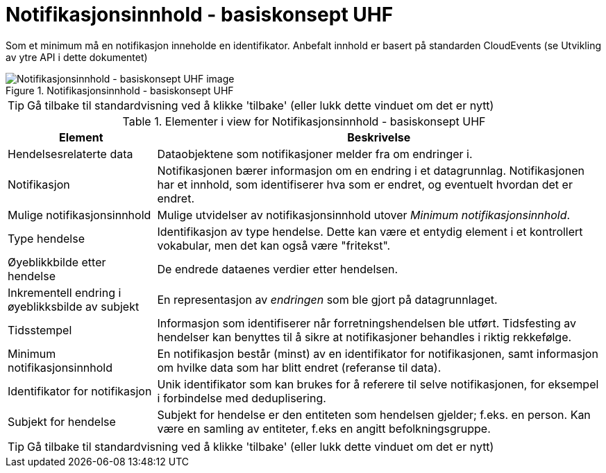 = Notifikasjonsinnhold - basiskonsept UHF
:wysiwig_editing: 1
ifeval::[{wysiwig_editing} == 1]
:imagepath: ../images/
endif::[]
ifeval::[{wysiwig_editing} == 0]
:imagepath: main@unit-ra:unit-ra-datadeling-datautveksling:
endif::[]
:toc: left
:experimental:
:toclevels: 4
:sectnums:
:sectnumlevels: 9

Som et minimum må en notifikasjon inneholde en identifikator. Anbefalt innhold er basert på standarden CloudEvents (se Utvikling av ytre API i dette dokumentet)

.Notifikasjonsinnhold - basiskonsept UHF
image::{imagepath}Notifikasjonsinnhold - basiskonsept UHF.png[alt=Notifikasjonsinnhold - basiskonsept UHF image]


TIP: Gå tilbake til standardvisning ved å klikke 'tilbake' (eller lukk dette vinduet om det er nytt)


[cols ="1,3", options="header"]
.Elementer i view for Notifikasjonsinnhold - basiskonsept UHF
|===

| Element
| Beskrivelse

| Hendelsesrelaterte data
a| Dataobjektene som notifikasjoner melder fra om endringer i.

| Notifikasjon
a| Notifikasjonen bærer informasjon om en endring i et datagrunnlag. Notifikasjonen har et innhold, som identifiserer hva som er endret, og eventuelt hvordan det er endret.

| Mulige notifikasjonsinnhold
a| Mulige utvidelser av notifikasjonsinnhold utover _Minimum notifikasjonsinnhold_.

| Type hendelse
a| Identifikasjon av type hendelse. Dette kan være et entydig element i et kontrollert vokabular, men det kan også være "fritekst".

| Øyeblikkbilde etter hendelse
a| De endrede dataenes verdier etter hendelsen.

| Inkrementell endring i øyeblikksbilde av subjekt
a| En representasjon av _endringen_ som ble gjort på datagrunnlaget.

| Tidsstempel
a| Informasjon som identifiserer når forretningshendelsen ble utført. Tidsfesting av hendelser kan benyttes til å sikre at notifikasjoner behandles i riktig rekkefølge.

| Minimum notifikasjonsinnhold
a| En notifikasjon består (minst) av en identifikator for notifikasjonen, samt informasjon om hvilke data som har blitt endret (referanse til data).

| Identifikator for notifikasjon
a| Unik identifikator som kan brukes for å referere til selve notifikasjonen, for eksempel i forbindelse med deduplisering.

| Subjekt for hendelse
a| Subjekt for hendelse er den entiteten som hendelsen gjelder; f.eks. en person. Kan være en samling av entiteter, f.eks en angitt befolkningsgruppe.

|===
****
TIP: Gå tilbake til standardvisning ved å klikke 'tilbake' (eller lukk dette vinduet om det er nytt)
****


